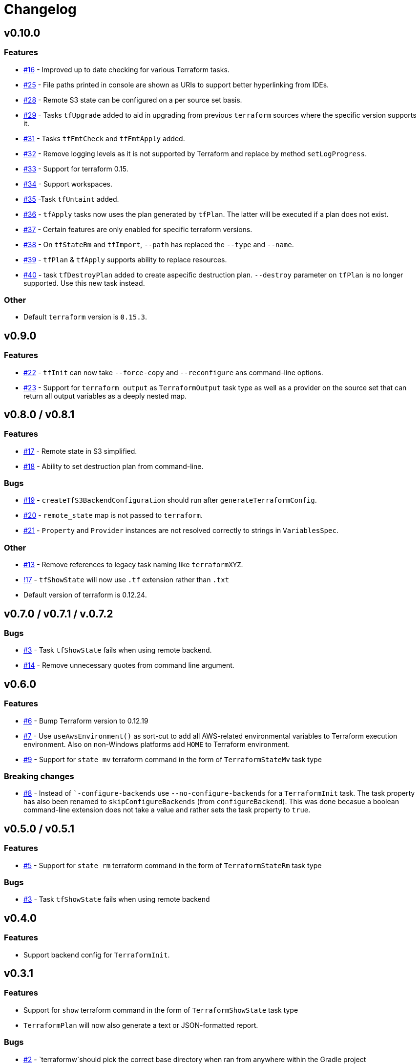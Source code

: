 = Changelog
:issue:  https://gitlab.com/ysb33rOrg/terraform-gradle-plugin/issues/
:mr:  https://gitlab.com/ysb33rOrg/terraform-gradle-plugin/merge_requests/

== v0.10.0

// tag::changelog[]
=== Features

* {issue}16[#16] - Improved up to date checking for various Terraform tasks.
* {issue}25[#25] - File paths printed in console are shown as URIs to support better hyperlinking from IDEs.
* {issue}28[#28] - Remote S3 state can be configured on a per source set basis.
* {issue}29[#29] - Tasks `tfUpgrade` added to aid in upgrading from previous `terraform` sources where the specific version supports it.
* {issue}31[#31] - Tasks `tfFmtCheck` and `tfFmtApply` added.
* {issue}32[#32] - Remove logging levels as it is not supported by Terraform and replace by method `setLogProgress`.
* {issue}33[#33] - Support for terraform 0.15.
* {issue}34[#34] - Support workspaces.
* {issue}35[#35] -Task `tfUntaint` added.
* {issue}36[#36] - `tfApply` tasks now uses the plan generated by `tfPlan`. The latter will be executed if a plan does not exist.
* {issue}37[#37] - Certain features are only enabled for specific terraform versions.
* {issue}38[#38] - On `tfStateRm` and `tfImport`, `--path` has replaced the `--type` and `--name`.
* {issue}39[#39] - `tfPlan` & `tfApply` supports ability to replace resources.
* {issue}40[#40] - task `tfDestroyPlan` added to create aspecific destruction plan. `--destroy` parameter on `tfPlan` is no longer supported. Use this new task instead.


=== Other

* Default `terraform` version is `0.15.3`.
// end::changelog[]

== v0.9.0

=== Features

* {issue}22[#22] - `tfInit` can now take `--force-copy` and `--reconfigure` ans command-line options.
* {issue}23[#23] - Support for `terraform output` as `TerraformOutput` task type as well as a provider on the source set that can return all output variables as a deeply nested map.



== v0.8.0 / v0.8.1

=== Features

* {issue}17[#17] - Remote state in S3 simplified.
* {issue}18[#18] - Ability to set destruction plan from command-line.

=== Bugs

* {issue}19[#19] - `createTfS3BackendConfiguration` should run after `generateTerraformConfig`.
* {issue}20[#20] - `remote_state` map is not passed to `terraform`.
* {issue}21[#21] - `Property` and `Provider` instances are not resolved correctly to strings in `VariablesSpec`.

=== Other

* {issue}13[#13] - Remove references to legacy task naming like `terraformXYZ`.
* {mr}17[!17] - `tfShowState` will now use `.tf` extension rather than `.txt`
* Default version of terraform is 0.12.24.


== v0.7.0 / v0.7.1 / v.0.7.2

=== Bugs

* {issue}3[#3] - Task `tfShowState` fails when using remote backend.
* {mr}14[#14] - Remove unnecessary quotes from command line argument.


== v0.6.0

=== Features

* {issue}6[#6] - Bump Terraform version to 0.12.19
* {issue}7[#7] - Use `useAwsEnvironment()` as sort-cut to add all AWS-related environmental variables to Terraform execution environment. Also on non-Windows platforms add `HOME` to Terraform environment.
* {issue}9[#9] - Support for `state mv` terraform command in the form of `TerraformStateMv` task type

=== Breaking changes

* {issue}8[#8] - Instead of ``-configure-backends` use `--no-configure-backends` for a `TerraformInit` task. The task property has also been renamed to `skipConfigureBackends` (from `configureBackend`). This was done becasue a boolean command-line extension does not take a value and rather sets the task property to `true`.


== v0.5.0 / v0.5.1

=== Features

* {issue}5[#5] - Support for `state rm` terraform command in the form of `TerraformStateRm` task type

=== Bugs

* {issue}3[#3] - Task `tfShowState` fails when using remote backend

== v0.4.0

=== Features

* Support backend config for `TerraformInit`.


== v0.3.1

=== Features

* Support for `show` terraform command in the form of `TerraformShowState` task type
* `TerraformPlan` will now also generate a text or JSON-formatted report.

=== Bugs

* {issue}2[#2] - `terraformw`should pick the correct base directory when ran from anywhere within the Gradle project

=== Breaking changes

* Tasks associated with Terraform commands are now prefixed with `tf` instead of `terraform`.


== v0.2.2

=== Features

* Variables can be defined at global, source set and task level. Where variables are the same, values at task level overrides source set and in turn source set overrides global. Task can also specify that source set and global variables can be ignored completely.
* Environment can be defined at global and at task level.
* Support for `validate` and `destroy` terraform commands.

=== Bugs

* {issue}1[#1] - Variables block in source sets are creating accidental sourcesets

== v0.1.3

=== Features

* Bootstrap Terraform without installation
* Terraform source sets
* Support for `init`, `apply`, `plan` and `import` terraform commands.



